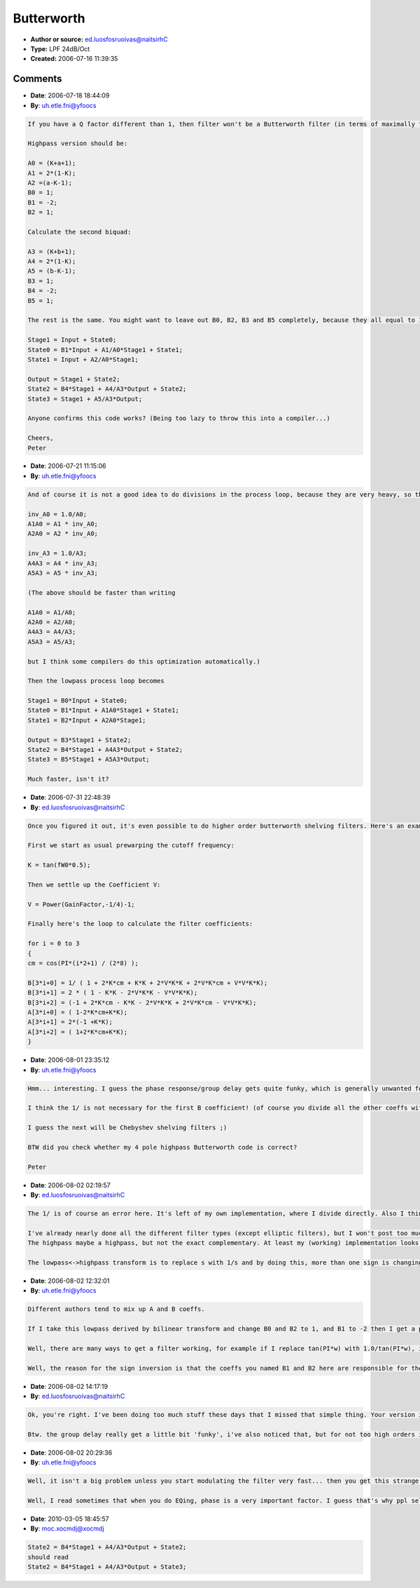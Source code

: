Butterworth
===========

- **Author or source:** ed.luosfosruoivas@naitsirhC
- **Type:** LPF 24dB/Oct
- **Created:** 2006-07-16 11:39:35



.. code-block:: c++
    :linenos:
    :caption: code

    First calculate the prewarped digital frequency: 
    
    K = tan(Pi * Frequency / Samplerate); 
    
    Now calc some intermediate variables: (see 'Factors of Polynoms' at http://en.wikipedia.org/wiki/Butterworth_filter, especially if you want a higher order like 48dB/Oct) 
    a = 0.76536686473 * Q * K; 
    b = 1.84775906502 * Q * K; 
    
    K = K*K; (to optimize it a little bit) 
    
    Calculate the first biquad: 
    
    A0 = (K+a+1); 
    A1 = 2*(1-K); 
    A2 =(a-K-1); 
    B0 = K; 
    B1 = 2*B0; 
    B2 = B0; 
    
    Calculate the second biquad: 
    
    A3 = (K+b+1); 
    A4 = 2*(1-K); 
    A5 = (b-K-1); 
    B3 = K; 
    B4 = 2*B3; 
    B5 = B3; 
    
    Then calculate the output as follows: 
    
    Stage1 = B0*Input + State0; 
    State0 = B1*Input + A1/A0*Stage1 + State1; 
    State1 = B2*Input + A2/A0*Stage1; 
    
    Output = B3*Stage1 + State2; 
    State2 = B4*Stage1 + A4/A3*Output + State2; 
    State3 = B5*Stage1 + A5/A3*Output;

Comments
--------

- **Date**: 2006-07-18 18:44:09
- **By**: uh.etle.fni@yfoocs

.. code-block:: text

    If you have a Q factor different than 1, then filter won't be a Butterworth filter (in terms of maximally flat passpand). So, your filter is a kind of a tweaked Butterworth filter with added resonance.
    
    Highpass version should be:
    
    A0 = (K+a+1); 
    A1 = 2*(1-K); 
    A2 =(a-K-1);
    B0 = 1; 
    B1 = -2; 
    B2 = 1; 
    
    Calculate the second biquad: 
    
    A3 = (K+b+1); 
    A4 = 2*(1-K); 
    A5 = (b-K-1);
    B3 = 1; 
    B4 = -2; 
    B5 = 1;
    
    The rest is the same. You might want to leave out B0, B2, B3 and B5 completely, because they all equal to 1, and optimize the highpass loop as:
    
    Stage1 = Input + State0; 
    State0 = B1*Input + A1/A0*Stage1 + State1; 
    State1 = Input + A2/A0*Stage1; 
    
    Output = Stage1 + State2; 
    State2 = B4*Stage1 + A4/A3*Output + State2; 
    State3 = Stage1 + A5/A3*Output;
    
    Anyone confirms this code works? (Being too lazy to throw this into a compiler...)
    
    Cheers,
    Peter
    

- **Date**: 2006-07-21 11:15:06
- **By**: uh.etle.fni@yfoocs

.. code-block:: text

    And of course it is not a good idea to do divisions in the process loop, because they are very heavy, so the best is to precalculate A1/A0, A2/A0, A4/A3 and A5/A3 after the calculation of coefficients:
    
    inv_A0 = 1.0/A0;
    A1A0 = A1 * inv_A0;
    A2A0 = A2 * inv_A0;
    
    inv_A3 = 1.0/A3;
    A4A3 = A4 * inv_A3;
    A5A3 = A5 * inv_A3;
    
    (The above should be faster than writing
    
    A1A0 = A1/A0;
    A2A0 = A2/A0;
    A4A3 = A4/A3;
    A5A3 = A5/A3;
    
    but I think some compilers do this optimization automatically.)
    
    Then the lowpass process loop becomes
    
    Stage1 = B0*Input + State0; 
    State0 = B1*Input + A1A0*Stage1 + State1; 
    State1 = B2*Input + A2A0*Stage1; 
    
    Output = B3*Stage1 + State2; 
    State2 = B4*Stage1 + A4A3*Output + State2; 
    State3 = B5*Stage1 + A5A3*Output;
    
    Much faster, isn't it?
    

- **Date**: 2006-07-31 22:48:39
- **By**: ed.luosfosruoivas@naitsirhC

.. code-block:: text

    Once you figured it out, it's even possible to do higher order butterworth shelving filters. Here's an example of an 8th order lowshelf.
    
    First we start as usual prewarping the cutoff frequency:
    
    K = tan(fW0*0.5);
    
    Then we settle up the Coefficient V:
    
    V = Power(GainFactor,-1/4)-1;
    
    Finally here's the loop to calculate the filter coefficients:
    
    for i = 0 to 3
    {
    cm = cos(PI*(i*2+1) / (2*8) );
    
    B[3*i+0] = 1/ ( 1 + 2*K*cm + K*K + 2*V*K*K + 2*V*K*cm + V*V*K*K);
    B[3*i+1] = 2 * ( 1 - K*K - 2*V*K*K - V*V*K*K);
    B[3*i+2] = (-1 + 2*K*cm - K*K - 2*V*K*K + 2*V*K*cm - V*V*K*K);
    A[3*i+0] = ( 1-2*K*cm+K*K);
    A[3*i+1] = 2*(-1 +K*K);
    A[3*i+2] = ( 1+2*K*cm+K*K);
    }

- **Date**: 2006-08-01 23:35:12
- **By**: uh.etle.fni@yfoocs

.. code-block:: text

    Hmm... interesting. I guess the phase response/group delay gets quite funky, which is generally unwanted for an equalizer.
    
    I think the 1/ is not necessary for the first B coefficient! (of course you divide all the other coeffs with the inverse of that coeff at the end...)
    
    I guess the next will be Chebyshev shelving filters ;)
    
    BTW did you check whether my 4 pole highpass Butterworth code is correct?
    
    Peter

- **Date**: 2006-08-02 02:19:57
- **By**: ed.luosfosruoivas@naitsirhC

.. code-block:: text

    The 1/ is of course an error here. It's left of my own implementation, where I divide directly. Also I think A and B is exchanged.
    
    I've already nearly done all the different filter types (except elliptic filters), but I won't post too much here.
    The highpass maybe a highpass, but not the exact complementary. At least my (working) implementation looks different.
    
    The lowpass<->highpass transform is to replace s with 1/s and by doing this, more than one sign is changing.

- **Date**: 2006-08-02 12:32:01
- **By**: uh.etle.fni@yfoocs

.. code-block:: text

    Different authors tend to mix up A and B coeffs.
    
    If I take this lowpass derived by bilinear transform and change B0 and B2 to 1, and B1 to -2 then I get a perfect highpass. At least that's what I see in FilterExplorer. Probably you could get the same by replacing s with 1/s and deriving it by bilinear transform.
    
    Well, there are many ways to get a filter working, for example if I replace tan(PI*w) with 1.0/tan(PI*w), inverse the sign of B1, and replace A1 = 2*(1-K) with A1 = 2*(K-1), I also get the same highpass. 
    
    Well, the reason for the sign inversion is that the coeffs you named B1 and B2 here are responsible for the locations of the zeroes. B1 is responsible for the angle, and B2 is for the radius, so if you invert B1 then the zeroes get on the opposite side of the unit circle, so you get a highpass filter. You then need to adjust the gain coefficient (B0) so that the passband gain is 1. Well, this is not a very precise explanation, but this is the reason why this works.
    

- **Date**: 2006-08-02 14:17:19
- **By**: ed.luosfosruoivas@naitsirhC

.. code-block:: text

    Ok, you're right. I've been doing too much stuff these days that I missed that simple thing. Your version is even numerical better, because there is less potential of annihilation. Thanks for that.
    
    Btw. the group delay really get a little bit 'funky', i've also noticed that, but for not too high orders it doesn't hurt that much.

- **Date**: 2006-08-02 20:29:36
- **By**: uh.etle.fni@yfoocs

.. code-block:: text

    Well, it isn't a big problem unless you start modulating the filter very fast... then you get this strange pitch-shifting effect ;)
    
    Well, I read sometimes that when you do EQing, phase is a very important factor. I guess that's why ppl sell a lot of linear phase EQ plugins. Or just the marketing? Don't know, haven't compared linear and non-linear phase stuff very much..

- **Date**: 2010-03-05 18:45:57
- **By**: moc.xocmdj@xocmdj

.. code-block:: text

    State2 = B4*Stage1 + A4/A3*Output + State2;
    should read
    State2 = B4*Stage1 + A4/A3*Output + State3;

